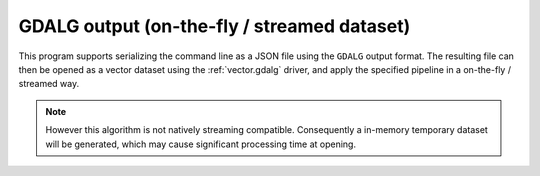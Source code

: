 GDALG output (on-the-fly / streamed dataset)
--------------------------------------------

This program supports serializing the command line as a JSON file using the ``GDALG`` output format.
The resulting file can then be opened as a vector dataset using the
:ref:`vector.gdalg` driver, and apply the specified pipeline in a on-the-fly /
streamed way.

.. note::

    However this algorithm is not natively streaming compatible. Consequently a
    in-memory temporary dataset will be generated, which may cause significant processing
    time at opening.

